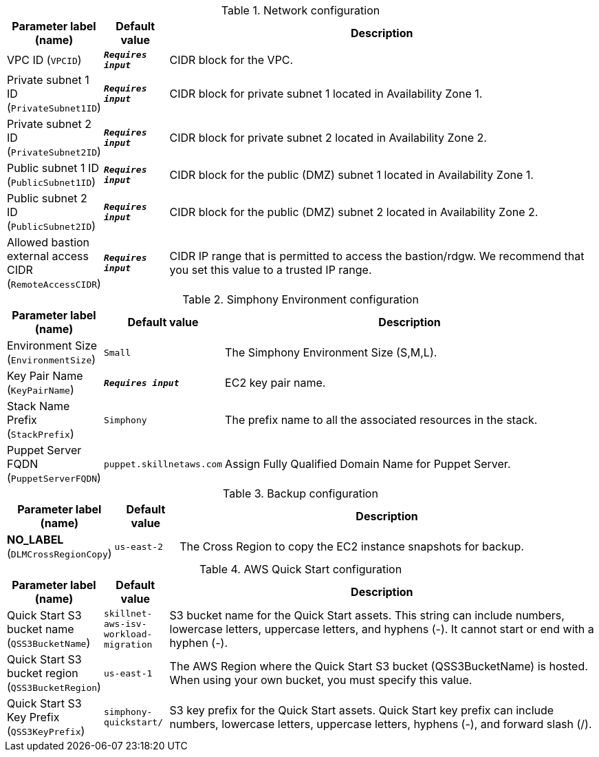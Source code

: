 
.Network configuration
[width="100%",cols="16%,11%,73%",options="header",]
|===
|Parameter label (name) |Default value|Description|VPC ID
(`VPCID`)|`**__Requires input__**`|CIDR block for the VPC.|Private subnet 1 ID
(`PrivateSubnet1ID`)|`**__Requires input__**`|CIDR block for private subnet 1 located in Availability Zone 1.|Private subnet 2 ID
(`PrivateSubnet2ID`)|`**__Requires input__**`|CIDR block for private subnet 2 located in Availability Zone 2.|Public subnet 1 ID
(`PublicSubnet1ID`)|`**__Requires input__**`|CIDR block for the public (DMZ) subnet 1 located in Availability Zone 1.|Public subnet 2 ID
(`PublicSubnet2ID`)|`**__Requires input__**`|CIDR block for the public (DMZ) subnet 2 located in Availability Zone 2.|Allowed bastion external access CIDR
(`RemoteAccessCIDR`)|`**__Requires input__**`|CIDR IP range that is permitted to access the bastion/rdgw. We recommend that you set this value to a trusted IP range.
|===
.Simphony Environment configuration
[width="100%",cols="16%,11%,73%",options="header",]
|===
|Parameter label (name) |Default value|Description|Environment Size
(`EnvironmentSize`)|`Small`|The Simphony Environment Size (S,M,L).|Key Pair Name
(`KeyPairName`)|`**__Requires input__**`|EC2 key pair name.|Stack Name Prefix
(`StackPrefix`)|`Simphony`|The prefix name to all the associated resources in the stack.|Puppet Server FQDN
(`PuppetServerFQDN`)|`puppet.skillnetaws.com`|Assign Fully Qualified Domain Name for Puppet Server.
|===
.Backup configuration
[width="100%",cols="16%,11%,73%",options="header",]
|===
|Parameter label (name) |Default value|Description|**NO_LABEL**
(`DLMCrossRegionCopy`)|`us-east-2`|The Cross Region to copy the EC2 instance snapshots for backup.
|===
.AWS Quick Start configuration
[width="100%",cols="16%,11%,73%",options="header",]
|===
|Parameter label (name) |Default value|Description|Quick Start S3 bucket name
(`QSS3BucketName`)|`skillnet-aws-isv-workload-migration`|S3 bucket name for the Quick Start assets. This string can include numbers, lowercase letters, uppercase letters, and hyphens (-). It cannot start or end with a hyphen (-).|Quick Start S3 bucket region
(`QSS3BucketRegion`)|`us-east-1`|The AWS Region where the Quick Start S3 bucket (QSS3BucketName) is hosted. When using your own bucket, you must specify this value.|Quick Start S3 Key Prefix
(`QSS3KeyPrefix`)|`simphony-quickstart/`|S3 key prefix for the Quick Start assets. Quick Start key prefix can include numbers, lowercase letters, uppercase letters, hyphens (-), and forward slash (/).
|===